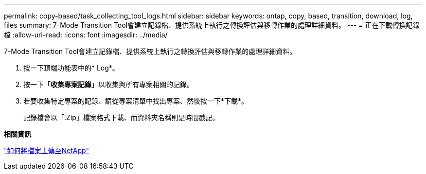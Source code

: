 ---
permalink: copy-based/task_collecting_tool_logs.html 
sidebar: sidebar 
keywords: ontap, copy, based, transition, download, log, files 
summary: 7-Mode Transition Tool會建立記錄檔、提供系統上執行之轉換評估與移轉作業的處理詳細資料。 
---
= 正在下載轉換記錄檔
:allow-uri-read: 
:icons: font
:imagesdir: ../media/


[role="lead"]
7-Mode Transition Tool會建立記錄檔、提供系統上執行之轉換評估與移轉作業的處理詳細資料。

. 按一下頂端功能表中的* Log*。
. 按一下「*收集專案記錄*」以收集與所有專案相關的記錄。
. 若要收集特定專案的記錄、請從專案清單中找出專案、然後按一下*下載*。
+
記錄檔會以「.Zip」檔案格式下載、而資料夾名稱則是時間戳記。



*相關資訊*

https://kb.netapp.com/Advice_and_Troubleshooting/Miscellaneous/How_to_upload_a_file_to_NetApp["如何將檔案上傳至NetApp"]
